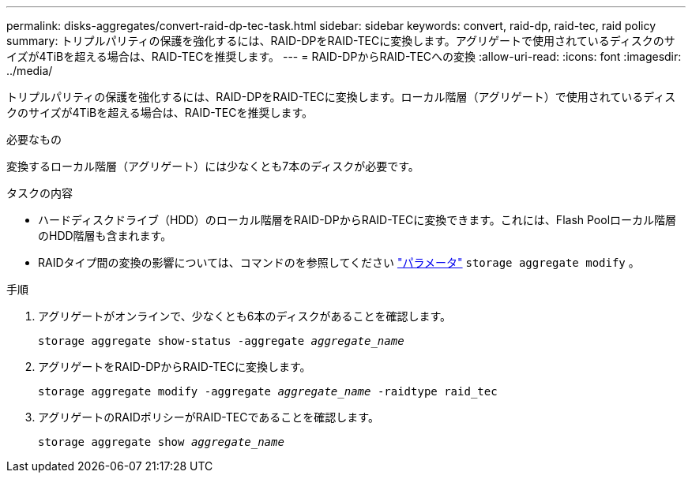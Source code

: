 ---
permalink: disks-aggregates/convert-raid-dp-tec-task.html 
sidebar: sidebar 
keywords: convert, raid-dp, raid-tec, raid policy 
summary: トリプルパリティの保護を強化するには、RAID-DPをRAID-TECに変換します。アグリゲートで使用されているディスクのサイズが4TiBを超える場合は、RAID-TECを推奨します。 
---
= RAID-DPからRAID-TECへの変換
:allow-uri-read: 
:icons: font
:imagesdir: ../media/


[role="lead"]
トリプルパリティの保護を強化するには、RAID-DPをRAID-TECに変換します。ローカル階層（アグリゲート）で使用されているディスクのサイズが4TiBを超える場合は、RAID-TECを推奨します。

.必要なもの
変換するローカル階層（アグリゲート）には少なくとも7本のディスクが必要です。

.タスクの内容
* ハードディスクドライブ（HDD）のローカル階層をRAID-DPからRAID-TECに変換できます。これには、Flash Poolローカル階層のHDD階層も含まれます。
* RAIDタイプ間の変換の影響については、コマンドのを参照してください https://docs.netapp.com/us-en/ontap-cli/storage-aggregate-modify.html#parameters["パラメータ"^] `storage aggregate modify` 。


.手順
. アグリゲートがオンラインで、少なくとも6本のディスクがあることを確認します。
+
`storage aggregate show-status -aggregate _aggregate_name_`

. アグリゲートをRAID-DPからRAID-TECに変換します。
+
`storage aggregate modify -aggregate _aggregate_name_ -raidtype raid_tec`

. アグリゲートのRAIDポリシーがRAID-TECであることを確認します。
+
`storage aggregate show _aggregate_name_`


